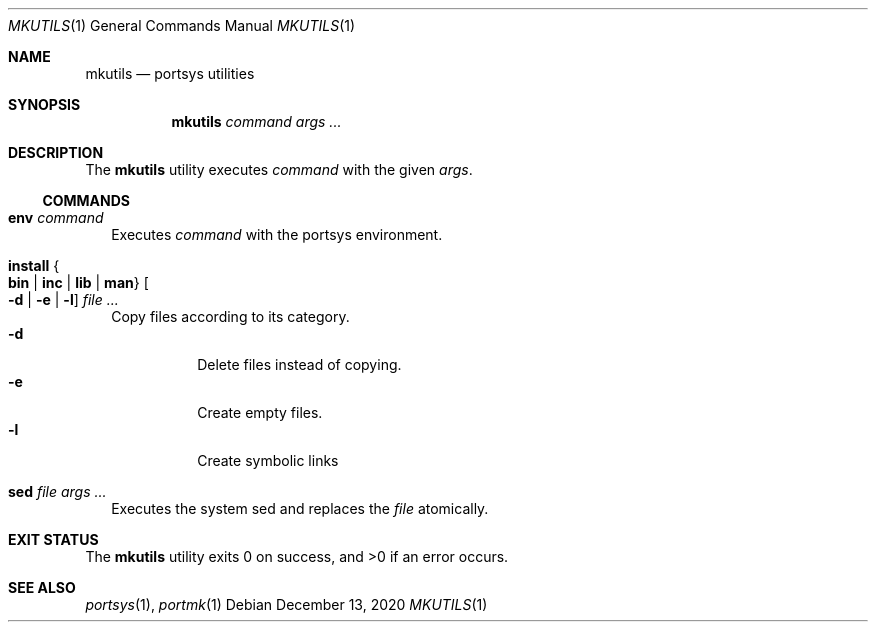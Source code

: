 .Dd $Mdocdate: December 13 2020 $
.Dt MKUTILS 1
.Os
.Sh NAME
.Nm mkutils
.Nd portsys utilities
.Sh SYNOPSIS
.Nm
.Ar command
.Ar args ...
.Sh DESCRIPTION
The
.Nm
utility executes
.Ar command
with the given
.Ar args .
.Ss COMMANDS
.Bl -tag -width
.It Cm env Ar command
Executes
.Ar command
with the portsys environment.
.It Cm install Bro Cm bin | inc | lib | man Brc Oo Fl d | Fl e | l Oc Ar
Copy files according to its category.
.Bl -tag -width Ds -compact
.It Fl d
Delete files instead of copying.
.It Fl e
Create empty files.
.It Fl l
Create symbolic links
.El
.It Cm sed Ar file args ...
Executes the system sed and replaces the
.Ar file
atomically.
.El
.Sh EXIT STATUS
.Ex -std
.Sh SEE ALSO
.Xr portsys 1 ,
.Xr portmk 1
